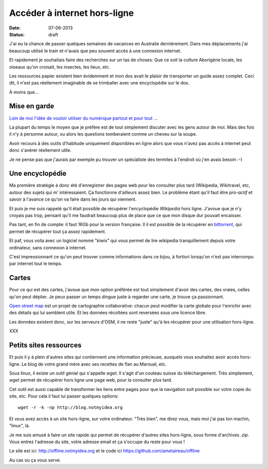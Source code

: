 Accéder à internet hors-ligne
#############################

:date: 07-06-2013
:status: draft

J'ai eu la chance de passer quelques semaines de vacances en Australie
dernièrement. Dans mes déplacements j'ai beaucoup utilisé le train et
n'avais que peu souvent accès à une connexion internet.

Et rapidement je souhaitais faire des recherches sur un tas de choses:
Que ce soit la culture Aborigène locale, les
oiseaux qu'on croisait, les insectes, les lieux, etc.

Les ressources papier existent bien évidemment et mon dos avait le plaisir de
transporter un guide assez complet. Ceci dit, il n'est pas réellement
imaginable de se trimballer avec une encyclopédie sur le dos.

À moins que…

Mise en garde
=============

`Loin de moi l'idée de vouloir utiliser du numérique partout et pour tout <|slug:usages-informatique|>`_ …

La plupart du temps le moyen que je préfère est de tout simplement discuter
avec les gens autour de moi. Mais des fois il n'y à personne autour, ou alors
les questions tomberaient comme un cheveu sur la soupe.

Avoir recours à des outils d'habitude uniquement disponibles en ligne alors que
vous n'avez pas accès à internet peut donc s'avérer réellement utile.

Je ne pense pas que j'aurais par exemple pu trouver un spécialiste des termites à l'endroit où j'en avais besoin :-)

Une encyclopédie
================

Ma première stratégie à donc été d'enregistrer des pages web pour les consulter
plus tard (Wikipedia, Wikitravel, etc, autour des sujets qui m' intéressaient.
Ça fonctionne d'ailleurs assez bien. Le problème étant qu'il faut être
*pro-actif* et savoir à l'avance ce qu'on va faire dans les jours qui viennent.

Et puis je me suis rappelé qu'il était possible de récupérer l'encyclopédie
*Wikipedia* hors ligne. J'avoue que je n'y croyais pas trop, pensant qu'il me
faudrait beaucoup plus de place que ce que mon disque dur pouvait encaisser.

Pas tant, en fin de compte: il faut 16Gb pour la version française. Il il est possible de la récupérer en `bittorrent <http://fr.wikipedia.com/bittorrent>`_, qui permet de récupérer tout ça assez rapidement.

Et paf, vous voila avec un logiciel nommé "kiwix" qui vous permet de lire
wikipedia tranquillement depuis votre ordinateur, sans connexion à internet.

C'est impressionnant ce qu'on peut trouver comme informations dans ce bijou,
à fortiori lorsqu'on n'est pas interrompu par internet tout le temps.

Cartes
======

Pour ce qui est des cartes, j'avoue que mon option préférée est tout simplement
d'avoir des cartes, des vraies, celles qu'on peut déplier. Je peux passer un
temps dingue juste à regarder une carte, je trouve ça passionnant. 

`Open street map <http://openstreetmap.org>`_ est un projet de cartographie collaborative: chacun peut modifier la carte globale pour l'enrichir avec des détails qui lui semblent utile. Et les données récoltées sont reversées sous une licence libre.

Les données existent donc, sur les serveurs d'OSM, il ne reste "juste" qu'à les
récupérer pour une utilisation hors-ligne.

XXX

Petits sites ressources
=======================

Et puis il y à plein d'autres sites qui contiennent une information précieuse,
auxquels vous souhaitez avoir accès hors-ligne. Le blog de votre grand mère
avec ses recettes de flan au Maroual, etc.

Sous linux, il existe un outil génial qui s'appelle `wget`. Il s'agit d'un
couteau suisse du téléchargement. Très simplement, *wget* permet de récupérer
hors ligne une page web, pour la consulter plus tard.

Cet outil est aussi capable de transformer les liens entre pages pour que la
navigation soit possible sur votre copie du site, etc. Pour cela il faut lui
passer quelques options::

    wget -r -k -np http://blog.notmyidea.org

Et vous avez accès à un site hors-ligne, sur votre ordinateur.
"Très bien", me direz vous, mais moi j'ai pas ton machin, "linux", là.

Je me suis amusé à faire un site rapide qui permet de récupérer d'autres sites
hors-ligne, sous forme d'archives *.zip*. Vous entrez l'adresse du site, votre
adresse email et ça s'occupe du reste pour vous !

Le site est ici: http://offline.notmyidea.org et le code ici
https://github.com/ametaireau/offline

Au cas ou ça vous serve.
